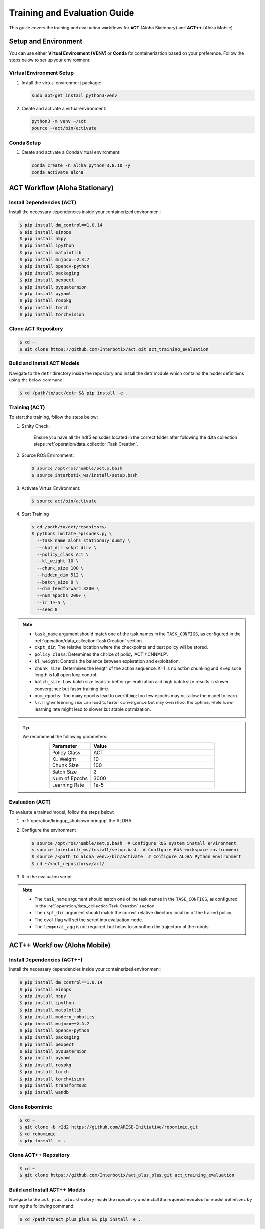 ==================================
Training and Evaluation Guide
==================================

This guide covers the training and evaluation workflows for **ACT** (Aloha Stationary) and **ACT++** (Aloha Mobile).

Setup and Environment
=====================

You can use either **Virtual Environment (VENV)** or **Conda** for containerization based on your preference.
Follow the steps below to set up your environment:

Virtual Environment Setup
--------------------------

#. Install the virtual environment package:

   .. code-block:: bash

      sudo apt-get install python3-venv

#. Create and activate a virtual environment:

   .. code-block:: bash

      python3 -m venv ~/act
      source ~/act/bin/activate

Conda Setup
-----------

#. Create and activate a Conda virtual environment:

   .. code-block:: bash

      conda create -n aloha python=3.8.10 -y
      conda activate aloha

ACT Workflow (Aloha Stationary)
===============================

Install Dependencies (ACT)
--------------------------

Install the necessary dependencies inside your containerized environment:

.. code-block:: bash

    $ pip install dm_control==1.0.14
    $ pip install einops
    $ pip install h5py
    $ pip install ipython
    $ pip install matplotlib
    $ pip install mujoco==2.3.7
    $ pip install opencv-python
    $ pip install packaging
    $ pip install pexpect
    $ pip install pyquaternion
    $ pip install pyyaml
    $ pip install rospkg
    $ pip install torch
    $ pip install torchvision

Clone ACT Repository
--------------------

.. code-block:: bash

    $ cd ~
    $ git clone https://github.com/Interbotix/act.git act_training_evaluation

Build and Install ACT Models
----------------------------

.. code-block:: bash
   :emphasize-lines: 4

    ├── act
    │   ├── assets
    │   ├── constants.py
    │   ├── detr
    │   ├── ee_sim_env.py
    │   ├── imitate_episodes.py
    │   ├── __init__.py
    │   ├── policy.py
    │   ├── record_sim_episodes.py
    │   ├── scripted_policy.py
    │   ├── sim_env.py
    │   ├── utils.py
    │   └── visualize_episodes.py
    ├── COLCON_IGNORE
    ├── conda_env.yaml
    ├── LICENSE
    └── README.md

Navigate to the ``detr`` directory inside the repository and install the detr module which contains the model definitions using the below command:

.. code-block:: bash

    $ cd /path/to/act/detr && pip install -e .

Training (ACT)
--------------

To start the training, follow the steps below:

#. Sanity Check:

    Ensure you have all the hdf5 episodes located in the correct folder after following the data collection steps :ref:`operation/data_collection:Task Creation`.

#. Source ROS Environment:

   .. code-block:: bash

      $ source /opt/ros/humble/setup.bash
      $ source interbotix_ws/install/setup.bash

#. Activate Virtual Environment:

   .. code-block:: bash

      $ source act/bin/activate

#. Start Training

   .. code-block:: bash

      $ cd /path/to/act/repository/
      $ python3 imitate_episodes.py \
        --task_name aloha_stationary_dummy \
        --ckpt_dir <ckpt dir> \
        --policy_class ACT \
        --kl_weight 10 \
        --chunk_size 100 \
        --hidden_dim 512 \
        --batch_size 8 \
        --dim_feedforward 3200 \
        --num_epochs 2000 \
        --lr 1e-5 \
        --seed 0

.. note::

   - ``task_name`` argument should match one of the task names in the ``TASK_CONFIGS``, as configured in the :ref:`operation/data_collection:Task Creation` section.
   - ``ckpt_dir``: The relative location where the checkpoints and best policy will be stored.
   - ``policy_class``: Determines the choice of policy 'ACT'/'CNNMLP'.
   - ``kl_weight``: Controls the balance between exploration and exploitation.
   - ``chunk_size``: Determines the length of the action sequence. K=1 is no action chunking and K=episode length is full open loop control.
   - ``batch_size``: Low batch size leads to better generalization and high batch size results in slower convergence but faster training time.
   - ``num_epochs``: Too many epochs lead to overfitting; too few epochs may not allow the model to learn.
   - ``lr``: Higher learning rate can lead to faster convergence but may overshoot the optima, while lower learning rate might lead to slower but stable optimization.

.. tip::

  We recommend the following parameters:

  .. list-table::
    :align: center
    :widths: 25 75
    :header-rows: 1

    * - Parameter
      - Value
    * - Policy Class
      - ACT
    * - KL Weight
      - 10
    * - Chunk Size
      - 100
    * - Batch Size
      - 2
    * - Num of Epochs
      - 3000
    * - Learning Rate
      - 1e-5

Evaluation (ACT)
----------------

To evaluate a trained model, follow the steps below:

#. :ref:`operation/bringup_shutdown:bringup` the ALOHA

#. Configure the environment

   .. code-block:: bash

       $ source /opt/ros/humble/setup.bash  # Configure ROS system install environment
       $ source interbotix_ws/install/setup.bash  # Configure ROS workspace environment
       $ source /<path_to_aloha_venv>/bin/activate  # Configure ALOHA Python environment
       $ cd ~/<act_repository>/act/

#. Run the evaluation script

   .. code-block:: bash
      :emphasize-lines: 13-14

       python3 imitate_episodes.py \
        --task_name aloha_stationary_dummy \
        --ckpt_dir <ckpt dir> \
        --policy_class ACT \
        --kl_weight 10 \
        --chunk_size 100 \
        --hidden_dim 512 \
        --batch_size 8 \
        --dim_feedforward 3200 \
        --num_epochs 2000 \
        --lr 1e-5 \
        --seed 0 \
        --eval \
        --temporal_agg

.. note::

   - The ``task_name`` argument should match one of the task names in the ``TASK_CONFIGS``, as configured in the :ref:`operation/data_collection:Task Creation` section.
   - The ``ckpt_dir`` argument should match the correct relative directory location of the trained policy.
   - The ``eval`` flag will set the script into evaluation mode.
   - The ``temporal_agg`` is not required, but helps to smoothen the trajectory of the robots.


ACT++ Workflow (Aloha Mobile)
=============================

Install Dependencies (ACT++)
----------------------------

Install the necessary dependencies inside your containerized environment:

.. code-block:: bash

    $ pip install dm_control==1.0.14
    $ pip install einops
    $ pip install h5py
    $ pip install ipython
    $ pip install matplotlib
    $ pip install modern_robotics
    $ pip install mujoco==2.3.7
    $ pip install opencv-python
    $ pip install packaging
    $ pip install pexpect
    $ pip install pyquaternion
    $ pip install pyyaml
    $ pip install rospkg
    $ pip install torch
    $ pip install torchvision
    $ pip install transforms3d
    $ pip install wandb

Clone Robomimic
---------------

.. code-block:: bash

    $ cd ~
    $ git clone -b r2d2 https://github.com/ARISE-Initiative/robomimic.git
    $ cd robomimic
    $ pip install -e .

Clone ACT++ Repository
----------------------

.. code-block:: bash

    $ cd ~
    $ git clone https://github.com/Interbotix/act_plus_plus.git act_training_evaluation

Build and Install ACT++ Models
------------------------------

.. code-block:: bash
   :emphasize-lines: 4

    ├── act
    │   ├── assets
    │   ├── constants.py
    │   ├── detr
    │   ├── ee_sim_env.py
    │   ├── imitate_episodes.py
    │   ├── __init__.py
    │   ├── policy.py
    │   ├── record_sim_episodes.py
    │   ├── scripted_policy.py
    │   ├── sim_env.py
    │   ├── utils.py
    │   └── visualize_episodes.py
    ├── COLCON_IGNORE
    ├── conda_env.yaml
    ├── LICENSE
    └── README.md

Navigate to the ``act_plus_plus`` directory inside the repository and install the required modules for model definitions by running the following command:

.. code-block:: bash

    $ cd /path/to/act_plus_plus && pip install -e .

Training (ACT++)
----------------

To start the training, follow the steps below:

#. Sanity Check:

    Ensure you have all the hdf5 episodes located in the correct folder after following the data collection steps :ref:`operation/data_collection:Task Creation`.

#. Source ROS Environment:

   .. code-block:: bash

      $ source /opt/ros/humble/setup.bash
      $ source interbotix_ws/install/setup.bash

#. Activate Virtual Environment:

   .. code-block:: bash

      $ source act/bin/activate

#. Start Training

   .. code-block:: bash

      $ cd /path/to/act/repository/
      $ python3 imitate_episodes.py \
        --task_name aloha_mobile_dummy \
        --ckpt_dir <ckpt dir> \
        --policy_class ACT \
        --kl_weight 10 \
        --chunk_size 100 \
        --hidden_dim 512 \
        --batch_size 8 \
        --dim_feedforward 3200 \
        --num_steps 2000 \
        --lr 1e-5 \
        --seed 0

.. note::

   - ``task_name`` argument should match one of the task names in the ``TASK_CONFIGS``, as configured in the :ref:`operation/data_collection:Task Creation` section.
   - ``ckpt_dir``: The relative location where the checkpoints and best policy will be stored.
   - ``policy_class``: Determines the choice of policy 'ACT'/'CNNMLP'.
   - ``kl_weight``: Controls the balance between exploration and exploitation.
   - ``chunk_size``: Determines the length of the action sequence. K=1 is no action chunking and K=episode length is full open loop control.
   - ``batch_size``: Low batch size leads to better generalization and high batch size results in slower convergence but faster training time.
   - ``num_steps``: Too many steps lead to overfitting; too few steps may not allow the model to learn.
   - ``lr``: Higher learning rate can lead to faster convergence but may overshoot the optima, while lower learning rate might lead to slower but stable optimization.


.. tip::

  We recommend the following parameters:

  .. list-table::
    :align: center
    :widths: 25 75
    :header-rows: 1

    * - Parameter
      - Value
    * - Policy Class
      - ACT
    * - KL Weight
      - 10
    * - Chunk Size
      - 100
    * - Batch Size
      - 2
    * - Num of Steps
      - 3000
    * - Learning Rate
      - 1e-5

Evaluation (ACT++)
------------------

To evaluate a trained model, follow the steps below:

#. :ref:`operation/bringup_shutdown:bringup` the ALOHA

#. Configure the environment

   .. code-block:: bash

       $ source /opt/ros/humble/setup.bash  # Configure ROS system install environment
       $ source interbotix_ws/install/setup.bash  # Configure ROS workspace environment
       $ source /<path_to_aloha_venv>/bin/activate  # Configure ALOHA Python environment
       $ cd ~/<act_repository>/act_plus_plus/

#. Run the evaluation script

   .. code-block:: bash
      :emphasize-lines: 13-14

       python3 imitate_episodes.py \
        --task_name aloha_stationary_dummy \
        --ckpt_dir <ckpt dir> \
        --policy_class ACT \
        --kl_weight 10 \
        --chunk_size 100 \
        --hidden_dim 512 \
        --batch_size 8 \
        --dim_feedforward 3200 \
        --num_steps 2000 \
        --lr 1e-5 \
        --seed 0 \
        --eval \
        --temporal_agg

.. note::

   - The ``task_name`` argument should match one of the task names in the ``TASK_CONFIGS``, as configured in the :ref:`operation/data_collection:Task Creation` section.
   - The ``ckpt_dir`` argument should match the correct relative directory location of the trained policy.
   - The ``eval`` flag will set the script into evaluation mode.
   - The ``temporal_agg`` is not required, but helps to smoothen the trajectory of the robots.
  
Major Differences Between ACT and ACT++
=======================================

- **Repository**: ACT uses `act`, while ACT++ uses `act_plus_plus`.
- **Robomimic Dependency**: Required for ACT++ but not for ACT.
- **Training Argument**: ACT uses `num_epochs`, while ACT++ uses `num_steps`.
- **Installation Directory**: For ACT, `pip install` is run inside `detr`, while for ACT++ it’s in the root directory.
